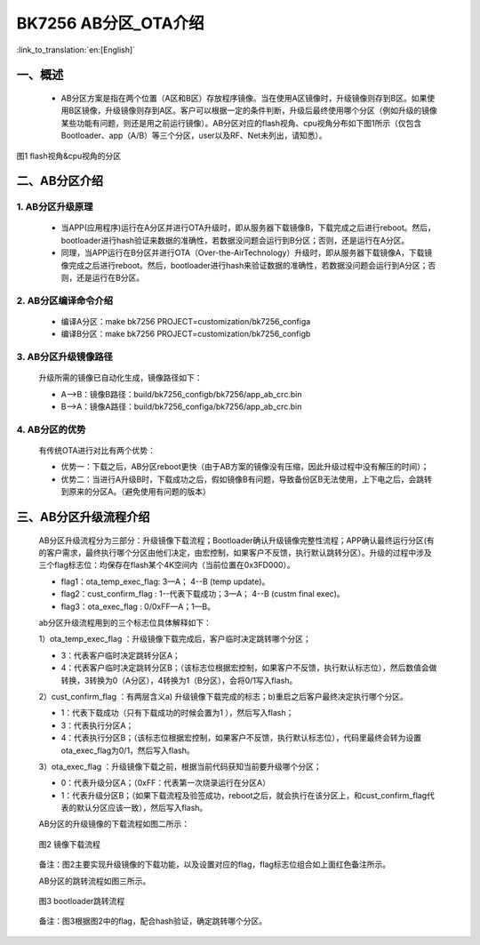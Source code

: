 BK7256 AB分区_OTA介绍
========================

:link_to_translation:`en:[English]`

一、概述
----------------------------

 - AB分区方案是指在两个位置（A区和B区）存放程序镜像。当在使用A区镜像时，升级镜像则存到B区。如果使用B区镜像，升级镜像则存到A区。客户可以根据一定的条件判断，升级后最终使用哪个分区（例如升级的镜像某些功能有问题，则还是用之前运行镜像）。AB分区对应的flash视角、cpu视角分布如下图1所示（仅包含Bootloader、app（A/B）等三个分区，user以及RF、Net未列出，请知悉）。

.. figure:: ../../../_static/ab_flash_cpu_partition.png
    :align: center
    :alt: ab_flash_cpu_partition
    :figclass: align-center

    图1 flash视角&cpu视角的分区

二、AB分区介绍
----------------------------
1. AB分区升级原理
+++++++++++++++++++++++++

 - 当APP(应用程序)运行在A分区并进行OTA升级时，即从服务器下载镜像B，下载完成之后进行reboot。然后，bootloader进行hash验证来数据的准确性，若数据没问题会运行到B分区；否则，还是运行在A分区。
 - 同理，当APP运行在B分区并进行OTA（Over-the-AirTechnology）升级时，即从服务器下载镜像A，下载镜像完成之后进行reboot。然后，bootloader进行hash来验证数据的准确性，若数据没问题会运行到A分区；否则，还是运行在B分区。

2. AB分区编译命令介绍
+++++++++++++++++++++++++

  - 编译A分区：make bk7256 PROJECT=customization/bk7256_configa
  - 编译B分区：make bk7256 PROJECT=customization/bk7256_configb

3. AB分区升级镜像路径
+++++++++++++++++++++++++

  升级所需的镜像已自动化生成，镜像路径如下：

  - A-->B：镜像B路径：build/bk7256_configb/bk7256/app_ab_crc.bin
  - B-->A：镜像A路径：build/bk7256_configa/bk7256/app_ab_crc.bin

4. AB分区的优势
+++++++++++++++++++++++++

  有传统OTA进行对比有两个优势：

  - 优势一：下载之后，AB分区reboot更快（由于AB方案的镜像没有压缩，因此升级过程中没有解压的时间）；
  - 优势二：当进行A升级B时，下载成功之后，假如镜像B有问题，导致备份区B无法使用，上下电之后，会跳转到原来的分区A。（避免使用有问题的版本）


三、AB分区升级流程介绍
----------------------------

  AB分区升级流程分为三部分：升级镜像下载流程；Bootloader确认升级镜像完整性流程；APP确认最终运行分区(有的客户需求，最终执行哪个分区由他们决定，由宏控制，如果客户不反馈，执行默认跳转分区）。升级的过程中涉及三个flag标志位：均保存在flash某个4K空间内（当前位置在0x3FD000）。

  - flag1：ota_temp_exec_flag: 3—A； 4--B (temp update)。
  - flag2：cust_confirm_flag : 1--代表下载成功；3—A； 4--B (custm final exec)。
  - flag3：ota_exec_flag :  0/0xFF—A；1—B。

  ab分区升级流程用到的三个标志位具体解释如下：

  1）ota_temp_exec_flag ：升级镜像下载完成后，客户临时决定跳转哪个分区；

  - 3：代表客户临时决定跳转分区A；
  - 4：代表客户临时决定跳转分区B；（该标志位根据宏控制，如果客户不反馈，执行默认标志位），然后数值会做转换，3转换为0（A分区），4转换为1（B分区），会将0/1写入flash。

  2）cust_confirm_flag ：有两层含义a) 升级镜像下载完成的标志；b)重启之后客户最终决定执行哪个分区。

  - 1：代表下载成功（只有下载成功的时候会置为1 ），然后写入flash；
  - 3：代表执行分区A；
  - 4：代表执行分区B；（该标志位根据宏控制，如果客户不反馈，执行默认标志位），代码里最终会转为设置ota_exec_flag为0/1，然后写入flash。

  3）ota_exec_flag ：升级镜像下载之前，根据当前代码获知当前要升级哪个分区；

  - 0：代表升级分区A；（0xFF：代表第一次烧录运行在分区A）
  - 1：代表升级分区B；（如果下载流程及验签成功，reboot之后，就会执行在该分区上，和cust_confirm_flag代表的默认分区应该一致），然后写入flash。

  AB分区的升级镜像的下载流程如图二所示：

  .. figure:: ../../../_static/ab_app.png
     :align: center
     :alt: ab_app
     :figclass: align-center

     图2 镜像下载流程

  备注：图2主要实现升级镜像的下载功能，以及设置对应的flag，flag标志位组合如上面红色备注所示。

  AB分区的跳转流程如图三所示。

  .. figure:: ../../../_static/ab_bootloader.png
     :align: center
     :alt: ab_bootloader
     :figclass: align-center

     图3 bootloader跳转流程

  备注：图3根据图2中的flag，配合hash验证，确定跳转哪个分区。
